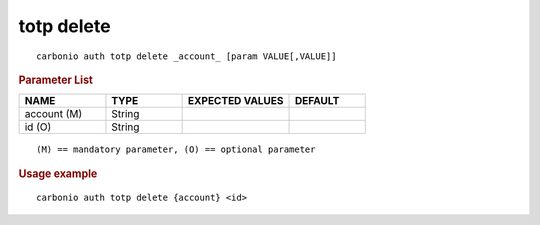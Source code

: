 .. SPDX-FileCopyrightText: 2022 Zextras <https://www.zextras.com/>
..
.. SPDX-License-Identifier: CC-BY-NC-SA-4.0

.. _carbonio_auth_totp_delete:

************
totp delete
************

::

   carbonio auth totp delete _account_ [param VALUE[,VALUE]]


.. rubric:: Parameter List

.. list-table::
   :widths: 17 15 21 15
   :header-rows: 1

   * - NAME
     - TYPE
     - EXPECTED VALUES
     - DEFAULT
   * - account (M)
     - String
     - 
     - 
   * - id (O)
     - String
     - 
     - 

::

   (M) == mandatory parameter, (O) == optional parameter



.. rubric:: Usage example


::

   carbonio auth totp delete {account} <id>



